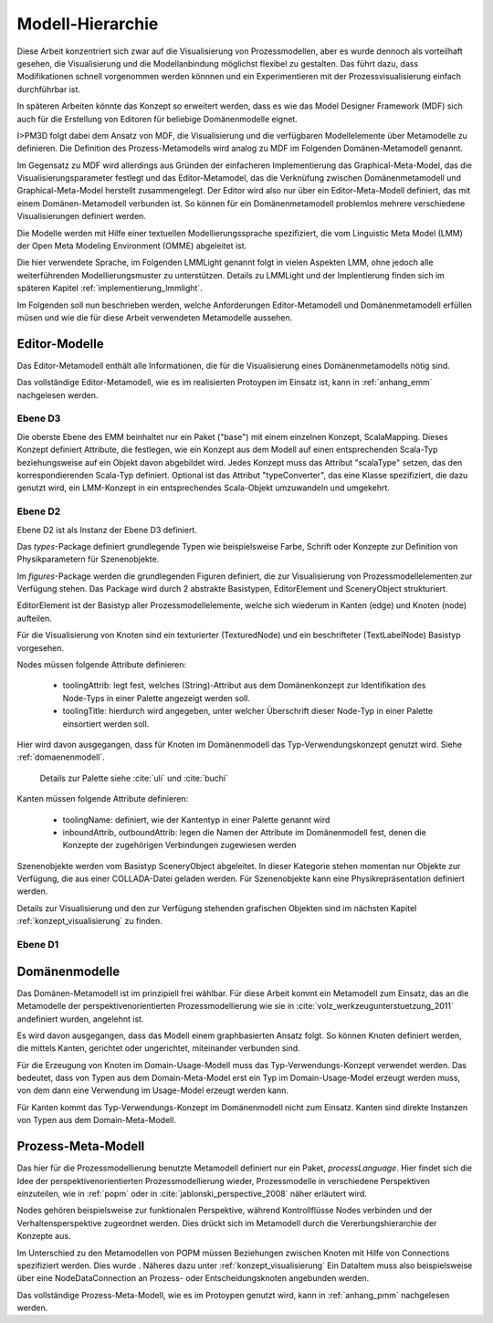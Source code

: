 .. _metamodelle:

*****************
Modell-Hierarchie
*****************

Diese Arbeit konzentriert sich zwar auf die Visualisierung von Prozessmodellen, aber es wurde dennoch als vorteilhaft gesehen, die Visualisierung und die Modellanbindung möglichst flexibel zu gestalten. 
Das führt dazu, dass Modifikationen schnell vorgenommen werden könnnen und ein Experimentieren mit der Prozessvisualisierung einfach durchführbar ist. 

In späteren Arbeiten könnte das Konzept so erweitert werden, dass es wie das Model Designer Framework (MDF) sich auch für die Erstellung von Editoren für beliebige Domänenmodelle eignet.

I>PM3D folgt dabei dem Ansatz von MDF, die Visualisierung und die verfügbaren Modellelemente über Metamodelle zu definieren. Die Definition des Prozess-Metamodells wird analog zu MDF im Folgenden Domänen-Metamodell genannt.

Im Gegensatz zu MDF wird allerdings aus Gründen der einfacheren Implementierung das Graphical-Meta-Model, das die Visualisierungsparameter festlegt und das Editor-Metamodel, das die Verknüfung zwischen Domänenmetamodell und Graphical-Meta-Model herstellt zusammengelegt. Der Editor wird also nur über ein Editor-Meta-Modell definiert, das mit einem Domänen-Metamodell verbunden ist.
So können für ein Domänenmetamodell problemlos mehrere verschiedene Visualisierungen definiert werden.

Die Modelle werden mit Hilfe einer textuellen Modellierungssprache spezifiziert, die vom Linguistic Meta Model (LMM) der Open Meta Modeling Environment (OMME) abgeleitet ist. 

Die hier verwendete Sprache, im Folgenden LMMLight genannt folgt in vielen Aspekten LMM, ohne jedoch alle weiterführenden Modellierungsmuster zu unterstützen. 
Details zu LMMLight und der Implentierung finden sich im späteren Kapitel :ref:`implementierung_lmmlight`.

Im Folgenden soll nun beschrieben werden, welche Anforderungen Editor-Metamodell und Domänenmetamodell erfüllen müsen und wie die für diese Arbeit verwendeten Metamodelle aussehen.

Editor-Modelle
==============

Das Editor-Metamodell enthält alle Informationen, die für die Visualisierung eines Domänenmetamodells nötig sind.

Das vollständige Editor-Metamodell, wie es im realisierten Protoypen im Einsatz ist, kann in :ref:`anhang_emm` nachgelesen werden.

Ebene D3
--------

Die oberste Ebene des EMM beinhaltet nur ein Paket ("base") mit einem einzelnen Konzept, ScalaMapping. Dieses Konzept definiert Attribute, die festlegen, wie ein Konzept aus dem Modell auf einen entsprechenden Scala-Typ beziehungsweise auf ein Objekt davon abgebildet wird.
Jedes Konzept muss das Attribut "scalaType" setzen, das den korrespondierenden Scala-Typ definiert. Optional ist das Attribut "typeConverter", das eine Klasse spezifiziert, die dazu genutzt wird, ein LMM-Konzept in ein entsprechendes Scala-Objekt umzuwandeln und umgekehrt. 


Ebene D2
--------

Ebene D2 ist als Instanz der Ebene D3 definiert.

Das *types*-Package definiert grundlegende Typen wie beispielsweise Farbe, Schrift oder Konzepte zur Definition von Physikparametern für Szenenobjekte.

Im *figures*-Package werden die grundlegenden Figuren definiert, die zur Visualisierung von Prozessmodellelementen zur Verfügung stehen. 
Das Package wird durch 2 abstrakte Basistypen, EditorElement und SceneryObject strukturiert. 

EditorElement ist der Basistyp aller Prozessmodellelemente, welche sich wiederum in Kanten (edge) und Knoten (node) aufteilen.

Für die Visualisierung von Knoten sind ein texturierter (TexturedNode) und ein beschrifteter (TextLabelNode) Basistyp vorgesehen.

Nodes müssen folgende Attribute definieren:

  * toolingAttrib: legt fest, welches (String)-Attribut aus dem Domänenkonzept zur Identifikation des Node-Typs in einer Palette angezeigt werden soll.
  * toolingTitle: hierdurch wird angegeben, unter welcher Überschrift dieser Node-Typ in einer Palette einsortiert werden soll. 

Hier wird davon ausgegangen, dass für Knoten im Domänenmodell das Typ-Verwendungskonzept genutzt wird. Siehe :ref:`domaenenmodell`.

  Details zur Palette siehe :cite:`uli` und :cite:`buchi`

Kanten müssen folgende Attribute definieren:

  * toolingName: definiert, wie der Kantentyp in einer Palette genannt wird
  * inboundAttrib, outboundAttrib: legen die Namen der Attribute im Domänenmodell fest, denen die Konzepte der zugehörigen Verbindungen zugewiesen werden

Szenenobjekte werden vom Basistyp SceneryObject abgeleitet. In dieser Kategorie stehen momentan nur Objekte zur Verfügung, die aus einer COLLADA-Datei geladen werden.
Für Szenenobjekte kann eine Physikrepräsentation definiert werden.

Details zur Visualisierung und den zur Verfügung stehenden grafischen Objekten sind im nächsten Kapitel :ref:`konzept_visualisierung` zu finden.

Ebene D1
--------


.. _domaenenmodell:

Domänenmodelle
==============

Das Domänen-Metamodell ist im prinzipiell frei wählbar. Für diese Arbeit kommt ein Metamodell zum Einsatz, das an die Metamodelle der perspektivenorientierten Prozessmodellierung wie sie in :cite:`volz_werkzeugunterstuetzung_2011` andefiniert wurden, angelehnt ist.

Es wird davon ausgegangen, dass das Modell einem graphbasierten Ansatz folgt. So können Knoten definiert werden, die mittels Kanten, gerichtet oder ungerichtet, miteinander verbunden sind.

Für die Erzeugung von Knoten im Domain-Usage-Modell muss das Typ-Verwendungs-Konzept verwendet werden. Das bedeutet, dass von Typen aus dem Domain-Meta-Model erst ein Typ im Domain-Usage-Model erzeugt werden muss, von dem dann eine Verwendung im Usage-Model erzeugt werden kann.

Für Kanten kommt das Typ-Verwendungs-Konzept im Domänenmodell nicht zum Einsatz. Kanten sind direkte Instanzen von Typen aus dem Domain-Meta-Modell.

Prozess-Meta-Modell
===================

Das hier für die Prozessmodellierung benutzte Metamodell definiert nur ein Paket, *processLanguage*. Hier findet sich die Idee der perspektivenorientierten Prozessmodellierung wieder, Prozessmodelle in verschiedene Perspektiven einzuteilen, wie in :ref:`popm` oder in :cite:`jablonski_perspective_2008` näher erläutert wird.

Nodes gehören beispielsweise zur funktionalen Perspektive, während Kontrollflüsse Nodes verbinden und der Verhaltensperspektive zugeordnet werden. Dies drückt sich im Metamodell durch die Vererbungshierarchie der Konzepte aus.

Im Unterschied zu den Metamodellen von POPM müssen Beziehungen zwischen Knoten mit Hilfe von Connections spezifiziert werden. Dies wurde . Näheres dazu unter :ref:`konzept_visualisierung`
Ein DataItem muss also beispielsweise über eine NodeDataConnection an Prozess- oder Entscheidungsknoten angebunden werden.


Das vollständige Prozess-Meta-Modell, wie es im Protoypen genutzt wird, kann in :ref:`anhang_pmm` nachgelesen werden.
